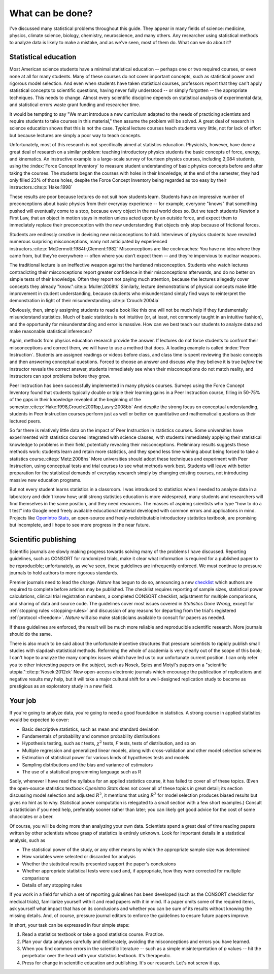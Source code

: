 .. _what-next:

*****************
What can be done?
*****************

I've discussed many statistical problems throughout this guide. They appear in
many fields of science: medicine, physics, climate science, biology, chemistry,
neuroscience, and many others. Any researcher using statistical methods to
analyze data is likely to make a mistake, and as we've seen, most of them
do. What can we do about it?

Statistical education
---------------------

Most American science students have a minimal statistical education -- perhaps
one or two required courses, or even none at all for many students. Many of
these courses do not cover important concepts, such as statistical power and
rigorous model selection. And even when students have taken statistical courses,
professors report that they can't apply statistical concepts to scientific
questions, having never fully understood -- or simply forgotten -- the
appropriate techniques. This needs to change. Almost every scientific discipline
depends on statistical analysis of experimental data, and statistical errors
waste grant funding and researcher time.

It would be tempting to say "We must introduce a new curriculum adapted to the
needs of practicing scientists and require students to take courses in this
material," then assume the problem will be solved. A great deal of research in
science education shows that this is not the case. Typical lecture courses teach
students very little, not for lack of effort but because lectures are simply a
poor way to teach concepts.

Unfortunately, most of this research is not specifically aimed at statistics
education. Physicists, however, have done a great deal of research on a similar
problem: teaching introductory physics students the basic concepts of force,
energy, and kinematics. An instructive example is a large-scale survey of
fourteen physics courses, including 2,084 students, using the :index:`Force
Concept Inventory` to measure student understanding of basic physics concepts
before and after taking the courses. The students began the courses with holes
in their knowledge; at the end of the semester, they had only filled 23% of
those holes, despite the Force Concept Inventory being regarded as too easy by
their instructors.\ :cite:p:`Hake:1998`

These results are poor because lectures do not suit how students learn. Students
have an impressive number of preconceptions about basic physics from their
everyday experience -- for example, everyone "knows" that something pushed will
eventually come to a stop, because every object in the real world does so. But
we teach students Newton's First Law, that an object in motion stays in motion
unless acted upon by an outside force, and expect them to immediately replace
their preconception with the new understanding that objects only stop because
of frictional forces.

Students are endlessly creative in devising new misconceptions to
hold. Interviews of physics students have revealed numerous surprising
misconceptions, many not anticipated by experienced instructors.\
:cite:p:`McDermott:1984fr,Clement:1982` Misconceptions are like cockroaches: You
have no idea where they came from, but they’re everywhere -- often where you
don’t expect them -- and they’re impervious to nuclear weapons.

The traditional lecture is an ineffective weapon against the hardened
misconception. Students who watch lectures contradicting their misconceptions
report greater confidence in their misconceptions afterwards, and do no better
on simple tests of their knowledge. Often they report not paying much attention,
because the lectures allegedly cover concepts they already "know."\
:cite:p:`Muller:2008tk` Similarly, lecture demonstrations of physical concepts
make little improvement in student understanding, because students who
misunderstand simply find ways to reinterpret the demonstration in light of their
misunderstanding.\ :cite:p:`Crouch:2004ia`

Obviously, then, simply assigning students to read a book like this one will not
be much help if they fundamentally misunderstand statistics. Much of basic
statistics is not intuitive (or, at least, not commonly taught in an intuitive
fashion), and the opportunity for misunderstanding and error is massive. How can
we best teach our students to analyze data and make reasonable statistical
inferences?

Again, methods from physics education research provide the answer. If lectures
do not force students to confront their misconceptions and correct them, we will
have to use a method that does. A leading example is called :index:`Peer
Instruction`. Students are assigned readings or videos before class, and class
time is spent reviewing the basic concepts and then answering conceptual
questions. Forced to choose an answer and discuss why they believe it is true
*before* the instructor reveals the correct answer, students immediately see
when their misconceptions do not match reality, and instructors can spot
problems before they grow.

Peer Instruction has been successfully implemented in many physics
courses. Surveys using the Force Concept Inventory found that students typically
double or triple their learning gains in a Peer Instruction course, filling in
50-75% of the gaps in their knowledge revealed at the beginning of the
semester.\ :cite:p:`Hake:1998,Crouch:2001bp,Lasry:2008bb` And despite the strong
focus on conceptual understanding, students in Peer Instruction courses perform
just as well or better on quantitative and mathematical questions as their
lectured peers.

So far there is relatively little data on the impact of Peer Instruction in
statistics courses.  Some universities have experimented with statistics courses
integrated with science classes, with students immediately applying their
statistical knowledge to problems in their field, potentially revealing their
misconceptions. Preliminary results suggests these methods work: students learn
and retain more statistics, and they spend less time whining about being forced
to take a statistics course.\ :cite:p:`Metz:2008hs` More universities should
adopt these techniques and experiment with Peer Instruction, using conceptual
tests and trial courses to see what methods work best. Students will leave with
better preparation for the statistical demands of everyday research simply by
changing existing courses, not introducing massive new education programs.

.. index:: OpenIntro Stats

But not every student learns statistics in a classroom. I was introduced to
statistics when I needed to analyze data in a laboratory and didn't know how;
until strong statistics education is more widespread, many students and
researchers will find themselves in the same position, and they need
resources. The masses of aspiring scientists who type "how to do a t test" into
Google need freely available educational material developed with common errors
and applications in mind. Projects like `OpenIntro Stats
<http://www.openintro.org/stat/textbook.php>`__, an open-source and
freely-redistributable introductory statistics textbook, are promising but
incomplete, and I hope to see more progress in the near future.

Scientific publishing
---------------------

Scientific journals are slowly making progress towards solving many of the
problems I have discussed. Reporting guidelines, such as CONSORT for randomized
trials, make it clear what information is required for a published paper to be
reproducible; unfortunately, as we've seen, these guidelines are infrequently
enforced. We must continue to pressure journals to hold authors to more rigorous
standards.

Premier journals need to lead the charge. *Nature* has begun to do so,
announcing a new `checklist
<http://www.nature.com/authors/policies/checklist.pdf>`__ which authors are
required to complete before articles may be published. The checklist requires
reporting of sample sizes, statistical power calculations, clinical trial
registration numbers, a completed CONSORT checklist, adjustment for multiple
comparisons, and sharing of data and source code. The guidelines cover most
issues covered in *Statistics Done Wrong*, except for :ref:`stopping rules
<stopping-rules>` and discussion of any reasons for departing from the trial's
registered :ref:`protocol <freedom>`. *Nature* will also make statisticians
available to consult for papers as needed.

If these guidelines are enforced, the result will be much more reliable and
reproducible scientific research. More journals should do the same.

There is also much to be said about the unfortunate incentive structures that
pressure scientists to rapidly publish small studies with slapdash statistical
methods. Reforming the whole of academia is very clearly out of the scope of
this book; I can't hope to analyze the many complex issues which have led us to
our unfortunate current position. I can only refer you to other interesting
papers on the subject, such as Nosek, Spies and Motyl's papers on a "scientific
utopia."\ :cite:p:`Nosek:2012ek` New open-access electronic journals which
encourage the publication of replications and negative results may help, but it
will take a major cultural shift for a well-designed replication study to become
as prestigious as an exploratory study in a new field.

Your job
--------

If you're going to analyze data, you're going to need a good foundation in
statistics. A strong course in applied statistics would be expected to cover:

* Basic descriptive statistics, such as mean and standard deviation
* Fundamentals of probability and common probability distributions
* Hypothesis testing, such as *t* tests, :math:`\chi^2` tests, *F* tests, tests
  of distribution, and so on
* Multiple regression and generalized linear models, along with cross-validation
  and other model selection schemes
* Estimation of statistical power for various kinds of hypotheses tests and
  models
* Sampling distributions and the bias and variance of estimators
* The use of a statistical programming language such as R

.. index:: OpenIntro Stats

Sadly, whenever I have read the syllabus for an applied statistics course, it
has failed to cover all of these topics. (Even the open-source statistics
textbook *OpenIntro Stats* does not cover all of these topics in great detail;
its section discussing model selection and adjusted :math:`R^2`, it mentions
that using :math:`R^2` for model selection produces biased results but gives no
hint as to why. Statistical power computation is relegated to a small section
with a few short examples.) Consult a statistician if you need help, preferably
sooner rather than later; you can likely get good advice for the cost of some
chocolates or a beer.

Of course, you will be doing more than analyzing your own data. Scientists spend
a great deal of time reading papers written by other scientists whose grasp of
statistics is entirely unknown. Look for important details in a statistical
analysis, such as

* The statistical power of the study, or any other means by which the
  appropriate sample size was determined
* How variables were selected or discarded for analysis
* Whether the statistical results presented support the paper's conclusions
* Whether appropriate statistical tests were used and, if appropriate, how they
  were corrected for multiple comparisons
* Details of any stopping rules

If you work in a field for which a set of reporting guidelines has been
developed (such as the CONSORT checklist for medical trials), familiarize
yourself with it and read papers with it in mind. If a paper omits some of the
required items, ask yourself what impact that has on its conclusions and whether
you can be sure of its results without knowing the missing details. And, of
course, pressure journal editors to enforce the guidelines to ensure future
papers improve.

In short, your task can be expressed in four simple steps:

1. Read a statistics textbook or take a good statistics course. Practice.
2. Plan your data analyses carefully and deliberately, avoiding the
   misconceptions and errors you have learned.
3. When you find common errors in the scientific literature -- such as a simple
   misinterpretation of *p* values -- hit the perpetrator over the head with your
   statistics textbook. It's therapeutic.
4. Press for change in scientific education and publishing. It's our
   research. Let's not screw it up.
